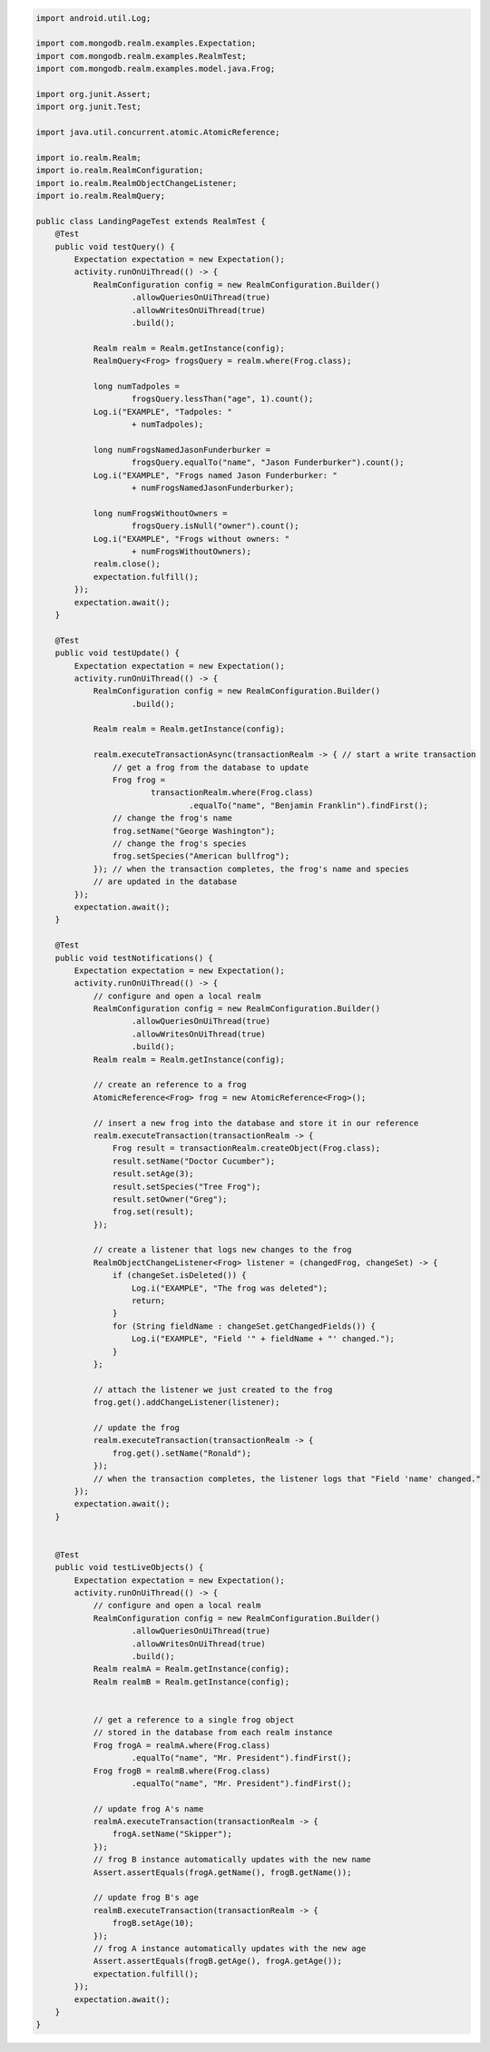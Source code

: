 .. code-block:: java


   import android.util.Log;

   import com.mongodb.realm.examples.Expectation;
   import com.mongodb.realm.examples.RealmTest;
   import com.mongodb.realm.examples.model.java.Frog;

   import org.junit.Assert;
   import org.junit.Test;

   import java.util.concurrent.atomic.AtomicReference;

   import io.realm.Realm;
   import io.realm.RealmConfiguration;
   import io.realm.RealmObjectChangeListener;
   import io.realm.RealmQuery;

   public class LandingPageTest extends RealmTest {
       @Test
       public void testQuery() {
           Expectation expectation = new Expectation();
           activity.runOnUiThread(() -> {
               RealmConfiguration config = new RealmConfiguration.Builder()
                       .allowQueriesOnUiThread(true)
                       .allowWritesOnUiThread(true)
                       .build();

               Realm realm = Realm.getInstance(config);
               RealmQuery<Frog> frogsQuery = realm.where(Frog.class);

               long numTadpoles =
                       frogsQuery.lessThan("age", 1).count();
               Log.i("EXAMPLE", "Tadpoles: "
                       + numTadpoles);

               long numFrogsNamedJasonFunderburker =
                       frogsQuery.equalTo("name", "Jason Funderburker").count();
               Log.i("EXAMPLE", "Frogs named Jason Funderburker: "
                       + numFrogsNamedJasonFunderburker);

               long numFrogsWithoutOwners =
                       frogsQuery.isNull("owner").count();
               Log.i("EXAMPLE", "Frogs without owners: "
                       + numFrogsWithoutOwners);
               realm.close();
               expectation.fulfill();
           });
           expectation.await();
       }

       @Test
       public void testUpdate() {
           Expectation expectation = new Expectation();
           activity.runOnUiThread(() -> {
               RealmConfiguration config = new RealmConfiguration.Builder()
                       .build();

               Realm realm = Realm.getInstance(config);

               realm.executeTransactionAsync(transactionRealm -> { // start a write transaction
                   // get a frog from the database to update
                   Frog frog =
                           transactionRealm.where(Frog.class)
                                   .equalTo("name", "Benjamin Franklin").findFirst();
                   // change the frog's name
                   frog.setName("George Washington");
                   // change the frog's species
                   frog.setSpecies("American bullfrog");
               }); // when the transaction completes, the frog's name and species
               // are updated in the database
           });
           expectation.await();
       }

       @Test
       public void testNotifications() {
           Expectation expectation = new Expectation();
           activity.runOnUiThread(() -> {
               // configure and open a local realm
               RealmConfiguration config = new RealmConfiguration.Builder()
                       .allowQueriesOnUiThread(true)
                       .allowWritesOnUiThread(true)
                       .build();
               Realm realm = Realm.getInstance(config);

               // create an reference to a frog
               AtomicReference<Frog> frog = new AtomicReference<Frog>();

               // insert a new frog into the database and store it in our reference
               realm.executeTransaction(transactionRealm -> {
                   Frog result = transactionRealm.createObject(Frog.class);
                   result.setName("Doctor Cucumber");
                   result.setAge(3);
                   result.setSpecies("Tree Frog");
                   result.setOwner("Greg");
                   frog.set(result);
               });

               // create a listener that logs new changes to the frog
               RealmObjectChangeListener<Frog> listener = (changedFrog, changeSet) -> {
                   if (changeSet.isDeleted()) {
                       Log.i("EXAMPLE", "The frog was deleted");
                       return;
                   }
                   for (String fieldName : changeSet.getChangedFields()) {
                       Log.i("EXAMPLE", "Field '" + fieldName + "' changed.");
                   }
               };

               // attach the listener we just created to the frog
               frog.get().addChangeListener(listener);

               // update the frog
               realm.executeTransaction(transactionRealm -> {
                   frog.get().setName("Ronald");
               });
               // when the transaction completes, the listener logs that "Field 'name' changed."
           });
           expectation.await();
       }


       @Test
       public void testLiveObjects() {
           Expectation expectation = new Expectation();
           activity.runOnUiThread(() -> {
               // configure and open a local realm
               RealmConfiguration config = new RealmConfiguration.Builder()
                       .allowQueriesOnUiThread(true)
                       .allowWritesOnUiThread(true)
                       .build();
               Realm realmA = Realm.getInstance(config);
               Realm realmB = Realm.getInstance(config);


               // get a reference to a single frog object
               // stored in the database from each realm instance
               Frog frogA = realmA.where(Frog.class)
                       .equalTo("name", "Mr. President").findFirst();
               Frog frogB = realmB.where(Frog.class)
                       .equalTo("name", "Mr. President").findFirst();

               // update frog A's name
               realmA.executeTransaction(transactionRealm -> {
                   frogA.setName("Skipper");
               });
               // frog B instance automatically updates with the new name
               Assert.assertEquals(frogA.getName(), frogB.getName());

               // update frog B's age
               realmB.executeTransaction(transactionRealm -> {
                   frogB.setAge(10);
               });
               // frog A instance automatically updates with the new age
               Assert.assertEquals(frogB.getAge(), frogA.getAge());
               expectation.fulfill();
           });
           expectation.await();
       }
   }
